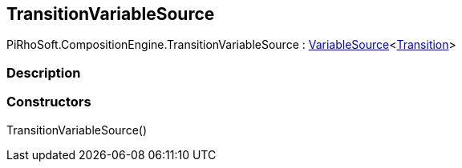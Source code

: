 [#reference/transition-variable-source]

## TransitionVariableSource

PiRhoSoft.CompositionEngine.TransitionVariableSource : <<reference/variable-source-1.html,VariableSource>><<<reference/transition.html,Transition>>>

### Description

### Constructors

TransitionVariableSource()::